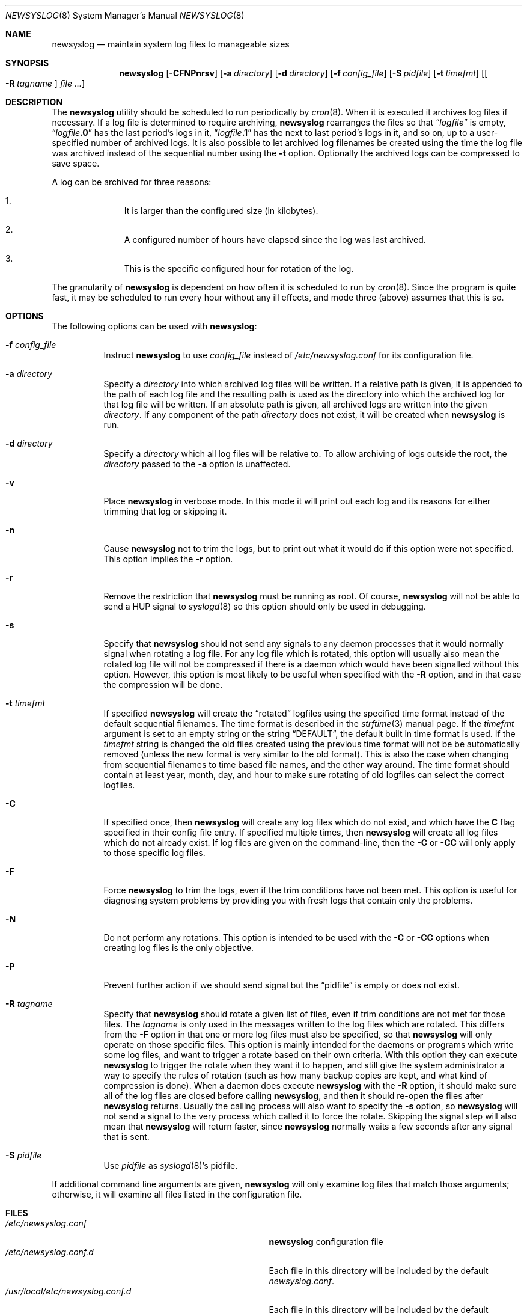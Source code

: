 .\" This file contains changes from the Open Software Foundation.
.\"
.\"	from: @(#)newsyslog.8
.\" $FreeBSD$
.\"
.\" Copyright 1988, 1989 by the Massachusetts Institute of Technology
.\"
.\" Permission to use, copy, modify, and distribute this software
.\" and its documentation for any purpose and without fee is
.\" hereby granted, provided that the above copyright notice
.\" appear in all copies and that both that copyright notice and
.\" this permission notice appear in supporting documentation,
.\" and that the names of M.I.T. and the M.I.T. S.I.P.B. not be
.\" used in advertising or publicity pertaining to distribution
.\" of the software without specific, written prior permission.
.\" M.I.T. and the M.I.T. S.I.P.B. make no representations about
.\" the suitability of this software for any purpose.  It is
.\" provided "as is" without express or implied warranty.
.\"
.Dd May 19, 2014
.Dt NEWSYSLOG 8
.Os
.Sh NAME
.Nm newsyslog
.Nd maintain system log files to manageable sizes
.Sh SYNOPSIS
.Nm
.Op Fl CFNPnrsv
.Op Fl a Ar directory
.Op Fl d Ar directory
.Op Fl f Ar config_file
.Op Fl S Ar pidfile
.Op Fl t Ar timefmt
.Op Oo Fl R Ar tagname Oc Ar
.Sh DESCRIPTION
The
.Nm
utility should be scheduled to run periodically by
.Xr cron 8 .
When it is executed it archives log files if necessary.
If a log file
is determined to require archiving,
.Nm
rearranges the files so that
.Dq Va logfile
is empty,
.Dq Va logfile Ns Li \&.0
has
the last period's logs in it,
.Dq Va logfile Ns Li \&.1
has the next to last
period's logs in it, and so on, up to a user-specified number of
archived logs.
It is also possible to let archived log filenames be created using the
time the log file was archived instead of the sequential number using
the
.Fl t
option.
Optionally the archived logs can be compressed to save
space.
.Pp
A log can be archived for three reasons:
.Bl -enum -offset indent
.It
It is larger than the configured size (in kilobytes).
.It
A configured number of hours have elapsed since the log was last
archived.
.It
This is the specific configured hour for rotation of the log.
.El
.Pp
The granularity of
.Nm
is dependent on how often it is scheduled to run by
.Xr cron 8 .
Since the program is quite fast, it may be scheduled to run every hour
without any ill effects,
and mode three (above) assumes that this is so.
.Sh OPTIONS
The following options can be used with
.Nm :
.Bl -tag -width indent
.It Fl f Ar config_file
Instruct
.Nm
to use
.Ar config_file
instead of
.Pa /etc/newsyslog.conf
for its configuration file.
.It Fl a Ar directory
Specify a
.Ar directory
into which archived log files will be written.
If a relative path is given,
it is appended to the path of each log file
and the resulting path is used as the directory
into which the archived log for that log file will be written.
If an absolute path is given,
all archived logs are written into the given
.Ar directory .
If any component of the path
.Ar directory
does not exist,
it will be created when
.Nm
is run.
.It Fl d Ar directory
Specify a
.Ar directory
which all log files will be relative to.
To allow archiving of logs outside the root, the
.Ar directory
passed to the
.Fl a
option is unaffected.
.It Fl v
Place
.Nm
in verbose mode.
In this mode it will print out each log and its
reasons for either trimming that log or skipping it.
.It Fl n
Cause
.Nm
not to trim the logs, but to print out what it would do if this option
were not specified. This option implies the
.Fl r
option.
.It Fl r
Remove the restriction that
.Nm
must be running as root.
Of course,
.Nm
will not be able to send a HUP signal to
.Xr syslogd 8
so this option should only be used in debugging.
.It Fl s
Specify that
.Nm
should not send any signals to any daemon processes that it would
normally signal when rotating a log file.
For any log file which is rotated, this option will usually also
mean the rotated log file will not be compressed if there is a
daemon which would have been signalled without this option.
However, this option is most likely to be useful when specified
with the
.Fl R
option, and in that case the compression will be done.
.It Fl t Ar timefmt
If specified
.Nm
will create the
.Dq rotated
logfiles using the specified time format instead of the default
sequential filenames.
The time format is described in the
.Xr strftime 3
manual page.
If the
.Ar timefmt
argument is set to an empty string or the string
.Dq DEFAULT ,
the default built in time format
is used.
If the
.Ar timefmt
string is changed the old files created using the previous time format
will not be be automatically removed (unless the new format is very
similar to the old format).
This is also the case when changing from sequential filenames to time
based file names, and the other way around.
The time format should contain at least year, month, day, and hour to
make sure rotating of old logfiles can select the correct logfiles.
.It Fl C
If specified once, then
.Nm
will create any log files which do not exist, and which have the
.Sy C
flag specified in their config file entry.
If specified multiple times, then
.Nm
will create all log files which do not already exist.
If log files are given on the command-line, then the
.Fl C
or
.Fl CC
will only apply to those specific log files.
.It Fl F
Force
.Nm
to trim the logs, even if the trim conditions have not been met.
This
option is useful for diagnosing system problems by providing you with
fresh logs that contain only the problems.
.It Fl N
Do not perform any rotations.
This option is intended to be used with the
.Fl C
or
.Fl CC
options when creating log files is the only objective.
.It Fl P
Prevent further action if we should send signal but the
.Dq pidfile
is empty or does not exist.
.It Fl R Ar tagname
Specify that
.Nm
should rotate a given list of files, even if trim conditions are not
met for those files.
The
.Ar tagname
is only used in the messages written to the log files which are
rotated.
This differs from the
.Fl F
option in that one or more log files must also be specified, so that
.Nm
will only operate on those specific files.
This option is mainly intended for the daemons or programs which write
some log files, and want to trigger a rotate based on their own criteria.
With this option they can execute
.Nm
to trigger the rotate when they want it to happen, and still give the
system administrator a way to specify the rules of rotation (such as how
many backup copies are kept, and what kind of compression is done).
When a daemon does execute
.Nm
with the
.Fl R
option, it should make sure all of the log files are closed before
calling
.Nm ,
and then it should re-open the files after
.Nm
returns.
Usually the calling process will also want to specify the
.Fl s
option, so
.Nm
will not send a signal to the very process which called it to force
the rotate.
Skipping the signal step will also mean that
.Nm
will return faster, since
.Nm
normally waits a few seconds after any signal that is sent.
.It Fl S Ar pidfile
Use
.Ar pidfile
as
.Xr syslogd 8 Ns 's
pidfile.
.El
.Pp
If additional command line arguments are given,
.Nm
will only examine log files that match those arguments; otherwise, it
will examine all files listed in the configuration file.
.Sh FILES
.Bl -tag -width /usr/local/etc/newsyslog.conf.d -compact
.It Pa /etc/newsyslog.conf
.Nm
configuration file
.It Pa /etc/newsyslog.conf.d
Each file in this directory will be included by the default
.Pa newsyslog.conf .
.It Pa /usr/local/etc/newsyslog.conf.d
Each file in this directory will be included by the default
.Pa newsyslog.conf .
.El
.Sh COMPATIBILITY
Previous versions of the
.Nm
utility used the dot (``.'') character to
distinguish the group name.
Beginning with
.Fx 3.3 ,
this has been changed to a colon (``:'') character so that user and group
names may contain the dot character.
The dot (``.'') character is still
accepted for backwards compatibility.
.Sh SEE ALSO
.Xr bzip2 1 ,
.Xr gzip 1 ,
.Xr xz 1 ,
.Xr syslog 3 ,
.Xr newsyslog.conf 5 ,
.Xr chown 8 ,
.Xr syslogd 8
.Sh HISTORY
The
.Nm
utility originated from
.Nx
and first appeared in
.Fx 2.2 .
.Sh AUTHORS
.An Theodore Ts'o ,
MIT Project Athena
.Pp
Copyright 1987, Massachusetts Institute of Technology
.Sh BUGS
Does not yet automatically read the logs to find security breaches.
